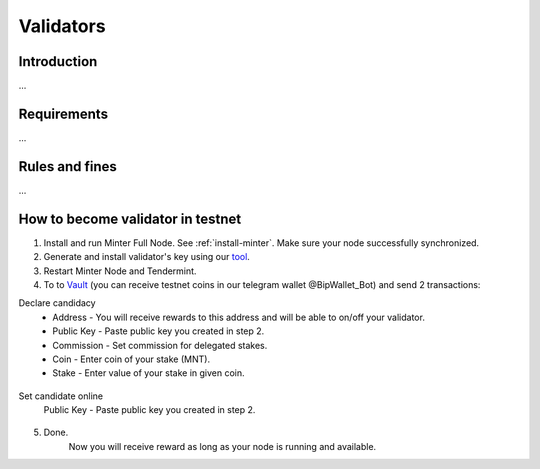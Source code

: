 Validators
==========

Introduction
^^^^^^^^^^^^

...

Requirements
^^^^^^^^^^^^

...

Rules and fines
^^^^^^^^^^^^^^^

...

How to become validator in testnet
^^^^^^^^^^^^^^^^^^^^^^^^^^^^^^^^^^

1. Install and run Minter Full Node. See :ref:`install-minter`. Make sure your node successfully synchronized.
2. Generate and install validator's key using our `tool <https://github.com/MinterTeam/minter-gen-validator>`__.
3. Restart Minter Node and Tendermint.
4. To to `Vault <http://vault.minter.network/>`__ (you can receive testnet coins in our telegram wallet @BipWallet_Bot) and send 2 transactions:

Declare candidacy
    - Address - You will receive rewards to this address and will be able to on/off your validator.
    - Public Key - Paste public key you created in step 2.
    - Commission - Set commission for delegated stakes.
    - Coin - Enter coin of your stake (MNT).
    - Stake - Enter value of your stake in given coin.

.. figure:: assets/vault-declare.png
    :width: 300px

Set candidate online
    Public Key - Paste public key you created in step 2.

.. figure:: assets/vault-candidate-on.png
    :width: 300px

5. Done.
    Now you will receive reward as long as your node is running and available.
